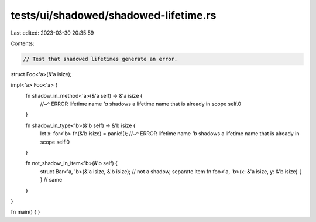 tests/ui/shadowed/shadowed-lifetime.rs
======================================

Last edited: 2023-03-30 20:35:59

Contents:

.. code-block:: rs

    // Test that shadowed lifetimes generate an error.

struct Foo<'a>(&'a isize);

impl<'a> Foo<'a> {
    fn shadow_in_method<'a>(&'a self) -> &'a isize {
        //~^ ERROR lifetime name `'a` shadows a lifetime name that is already in scope
        self.0
    }

    fn shadow_in_type<'b>(&'b self) -> &'b isize {
        let x: for<'b> fn(&'b isize) = panic!();
        //~^ ERROR lifetime name `'b` shadows a lifetime name that is already in scope
        self.0
    }

    fn not_shadow_in_item<'b>(&'b self) {
        struct Bar<'a, 'b>(&'a isize, &'b isize); // not a shadow, separate item
        fn foo<'a, 'b>(x: &'a isize, y: &'b isize) { } // same
    }
}

fn main() {
}


